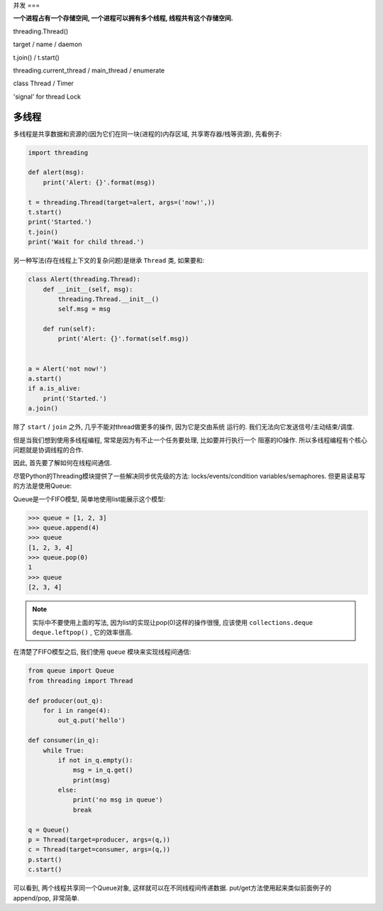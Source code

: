 .. _parallel:

并发
===

**一个进程占有一个存储空间, 一个进程可以拥有多个线程, 线程共有这个存储空间.**

threading.Thread()

target / name / daemon

t.join() / t.start()

threading.current_thread / main_thread / enumerate 

class Thread / Timer

'signal' for thread
Lock

多线程
-----

多线程是共享数据和资源的(因为它们在同一块(进程的)内存区域, 共享寄存器/栈等资源),
先看例子:

.. code-block:: python3

    import threading

    def alert(msg):
        print('Alert: {}'.format(msg))

    t = threading.Thread(target=alert, args=('now!',))
    t.start()
    print('Started.')
    t.join()
    print('Wait for child thread.')

另一种写法(存在线程上下文的复杂问题)是继承 ``Thread`` 类, 如果要和:

.. code-block:: python3

    class Alert(threading.Thread):
        def __init__(self, msg):
            threading.Thread.__init__()
            self.msg = msg

        def run(self):
            print('Alert: {}'.format(self.msg))


    a = Alert('not now!')
    a.start()
    if a.is_alive:
        print('Started.')
    a.join()

除了 ``start`` / ``join`` 之外, 几乎不能对thread做更多的操作, 因为它是交由系统
运行的. 我们无法向它发送信号/主动结束/调度.

但是当我们想到使用多线程编程, 常常是因为有不止一个任务要处理, 比如要并行执行一个
阻塞的IO操作. 所以多线程编程有个核心问题就是协调线程的合作.

因此, 首先要了解如何在线程间通信.

尽管Python的Threading模块提供了一些解决同步优先级的方法: locks/events/condition
variables/semaphores. 但更易读易写的方法是使用Queue:

Queue是一个FIFO模型, 简单地使用list能展示这个模型:

.. code-block:: python3

    >>> queue = [1, 2, 3]
    >>> queue.append(4)
    >>> queue
    [1, 2, 3, 4]
    >>> queue.pop(0)
    1
    >>> queue
    [2, 3, 4]

.. note::
    实际中不要使用上面的写法, 因为list的实现让pop(0)这样的操作很慢, 应该使用
    ``collections.deque`` ``deque.leftpop()`` , 它的效率很高.

在清楚了FIFO模型之后, 我们使用 ``queue`` 模块来实现线程间通信:

.. code-block:: python3

    from queue import Queue
    from threading import Thread

    def producer(out_q):
        for i in range(4):
            out_q.put('hello')

    def consumer(in_q):
        while True:
            if not in_q.empty():
                msg = in_q.get()
                print(msg)
            else:
                print('no msg in queue')
                break

    q = Queue()
    p = Thread(target=producer, args=(q,))
    c = Thread(target=consumer, args=(q,))
    p.start()
    c.start()

可以看到, 两个线程共享同一个Queue对象, 这样就可以在不同线程间传递数据.
put/get方法使用起来类似前面例子的append/pop, 非常简单.